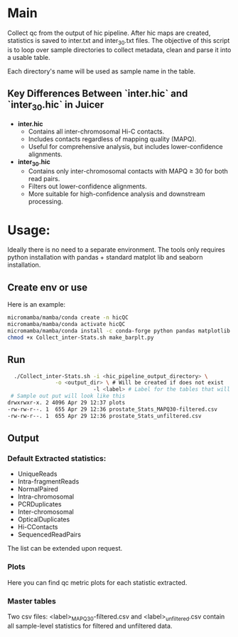#+AUTHOR: Karol Piera

* Main
Collect qc from the output of hic pipeline. After hic maps are created, statistics is saved to inter.txt and inter_30.txt files.
The objective of this script is to loop over sample directories to collect metadata, clean and parse it into a usable table.

Each directory's name will be used as sample name in the table.

** Key Differences Between `inter.hic` and `inter_30.hic` in Juicer

- **inter.hic**
  - Contains all inter-chromosomal Hi-C contacts.
  - Includes contacts regardless of mapping quality (MAPQ).
  - Useful for comprehensive analysis, but includes lower-confidence alignments.

- **inter_30.hic**
  - Contains only inter-chromosomal contacts with MAPQ ≥ 30 for both read pairs.
  - Filters out lower-confidence alignments.
  - More suitable for high-confidence analysis and downstream processing.

* Usage:
Ideally there is no need to a separate environment. The tools only requires python installation with pandas + standard matplot lib and seaborn installation. 
** Create env or use
Here is an example:
#+begin_src bash
  micromamba/mamba/conda create -n hicQC
  micromamba/mamba/conda activate hicQC
  micromamba/mamba/conda install -c conda-forge python pandas matplotlib seaborn
  chmod +x Collect_inter-Stats.sh make_barplt.py
#+end_src

** Run
#+begin_src bash
    ./Collect_inter-Stats.sh -i <hic_pipeline_output_directory> \
    			 -o <output_dir> \ # Will be created if does not exist
                             -l <label> # Label for the tables that will be created. eg. 2025-04-12_WGD_CPA
   # Sample out put will look like this
  drwxrwxr-x. 2 4096 Apr 29 12:37 plots
  -rw-rw-r--. 1  655 Apr 29 12:36 prostate_Stats_MAPQ30-filtered.csv
  -rw-rw-r--. 1  655 Apr 29 12:36 prostate_Stats_unfiltered.csv
   
#+end_src

** Output

*** Default Extracted statistics:
- UniqueReads
- Intra-fragmentReads
- NormalPaired
- Intra-chromosomal
- PCRDuplicates
- Inter-chromosomal
- OpticalDuplicates
- Hi-CContacts
- SequencedReadPairs
The list can be extended upon request.
*** Plots
Here you can find qc metric plots for each statistic extracted.

*** Master tables
Two csv files: <label>_MAPQ30-filtered.csv and <label>_unfiltered.csv contain all sample-level statistics for filtered and unfiltered data.


